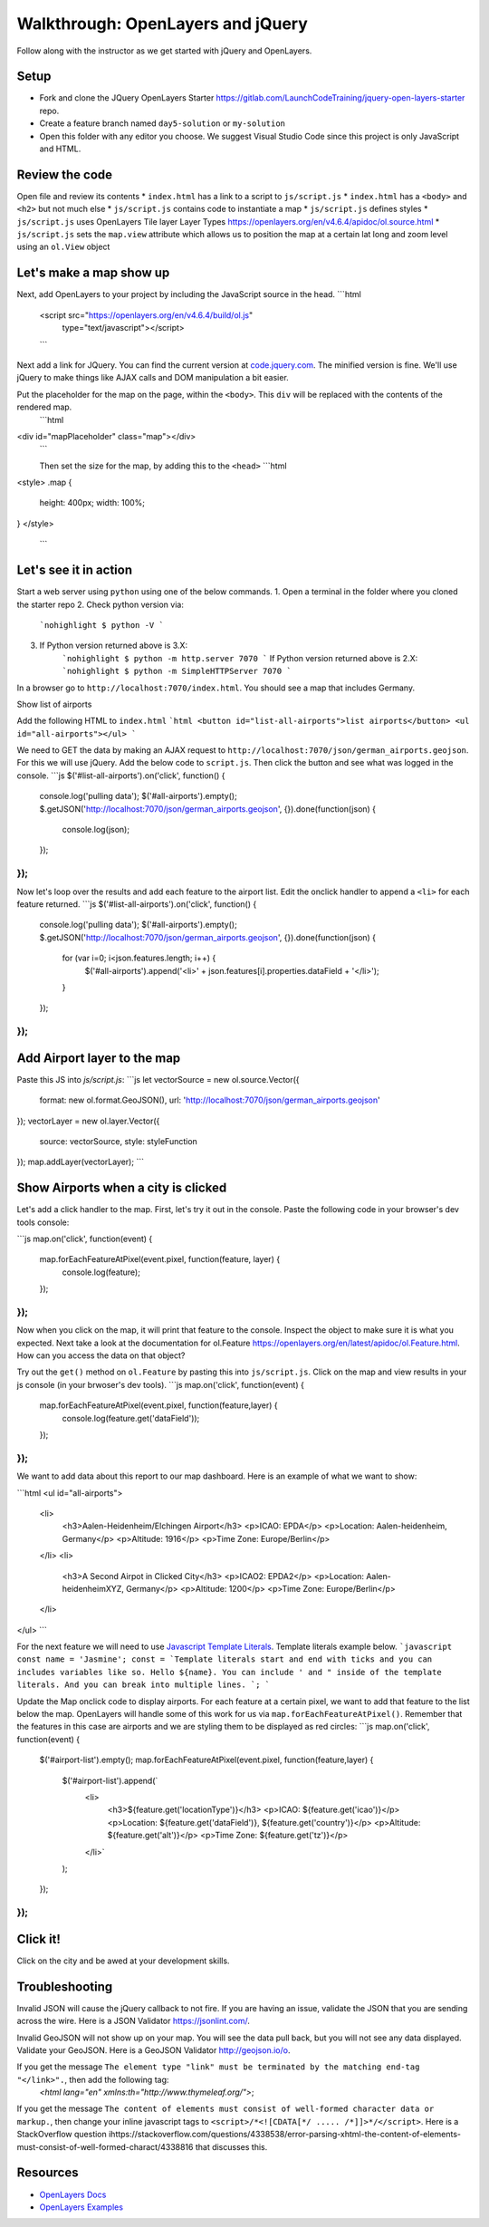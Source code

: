 .. _walkthrough-openlayers:

==================================
Walkthrough: OpenLayers and jQuery
==================================

Follow along with the instructor as we get started with jQuery and OpenLayers.

Setup
=====

* Fork and clone the JQuery OpenLayers Starter https://gitlab.com/LaunchCodeTraining/jquery-open-layers-starter repo.
* Create a feature branch named ``day5-solution`` or ``my-solution``
* Open this folder with any editor you choose. We suggest Visual Studio Code since this project is only JavaScript and HTML.

Review the code
===============

Open file  and review its contents
* ``index.html`` has a link to a script to ``js/script.js``
* ``index.html`` has a ``<body>`` and ``<h2>`` but not much else
* ``js/script.js`` contains code to instantiate a map
* ``js/script.js`` defines styles
* ``js/script.js`` uses OpenLayers Tile layer Layer Types https://openlayers.org/en/v4.6.4/apidoc/ol.source.html
* ``js/script.js`` sets the ``map.view`` attribute which allows us to position the map at a certain lat long and zoom level using an ``ol.View`` object

Let's make a map show up
========================

Next, add OpenLayers to your project by including the JavaScript source in the head.
```html
 <script src="https://openlayers.org/en/v4.6.4/build/ol.js"
         type="text/javascript"></script>
 ```

Next add a link for JQuery. You can find the current version at `code.jquery.com <https://code.jquery.com>`_. The minified version is fine. We'll use jQuery to make things like AJAX calls and DOM manipulation a bit easier.

Put the placeholder for the map on the page, within the ``<body>``. This ``div`` will be replaced with the contents of the rendered map.
 ```html
<div id="mapPlaceholder" class="map"></div>
 ```

 Then set the size for the map, by adding this to the ``<head>``
 ```html
<style>
.map {
    height: 400px;
    width: 100%;
}
</style>
 ```
Let's see it in action
======================

Start a web server using ``python`` using one of the below commands.
1. Open a terminal in the folder where you cloned the starter repo
2. Check python version via:
    ```nohighlight
    $ python -V
    ```
3. If Python version returned above is 3.X:
    ```nohighlight
    $ python -m http.server 7070
    ```
    If Python version returned above is 2.X:
    ```nohighlight
    $ python -m SimpleHTTPServer 7070
    ```

In a browser go to ``http://localhost:7070/index.html``. You should see a map that includes Germany.

Show list of airports

Add the following HTML to ``index.html``
```html
<button id="list-all-airports">list airports</button>
<ul id="all-airports"></ul>
```

We need to GET the data by making an AJAX request to ``http://localhost:7070/json/german_airports.geojson``. For this we will use jQuery. Add
the below code to ``script.js``. Then click the button and see what was logged in the console.
```js
$('#list-all-airports').on('click', function() {
    console.log('pulling data');
    $('#all-airports').empty();
    $.getJSON('http://localhost:7070/json/german_airports.geojson', {}).done(function(json) {
        console.log(json);
    });
});
```

Now let's loop over the results and add each feature to the airport list. Edit the onclick handler to append a ``<li>`` for each feature returned.
```js
$('#list-all-airports').on('click', function() {
    console.log('pulling data');
    $('#all-airports').empty();
    $.getJSON('http://localhost:7070/json/german_airports.geojson', {}).done(function(json) {
        for (var i=0; i<json.features.length; i++) {
            $('#all-airports').append('<li>' + json.features[i].properties.dataField + '</li>');
        }
    });
});
```

Add Airport layer to the map
============================

Paste this JS into `js/script.js`:
```js
let vectorSource = new ol.source.Vector({
    format: new ol.format.GeoJSON(),
    url: 'http://localhost:7070/json/german_airports.geojson'
});
vectorLayer = new ol.layer.Vector({
    source: vectorSource,
    style: styleFunction
});
map.addLayer(vectorLayer);
```

Show Airports when a city is clicked
====================================

Let's add a click handler to the map. First, let's try it out in the console. Paste the following code in your browser's dev tools console:

```js
map.on('click', function(event) {
    map.forEachFeatureAtPixel(event.pixel, function(feature, layer) {
        console.log(feature);
    });
});
```

Now when you click on the map, it will print that feature to the console. Inspect the object to make sure it is what you expected. Next take a look at the documentation for ol.Feature https://openlayers.org/en/latest/apidoc/ol.Feature.html. How can you access the data on that object?

Try out the ``get()`` method on ``ol.Feature`` by pasting this into ``js/script.js``. Click on the map and view results in your js console (in your brwoser's dev tools).
```js
map.on('click', function(event) {
    map.forEachFeatureAtPixel(event.pixel, function(feature,layer) {
        console.log(feature.get('dataField'));
    });
});
```

We want to add data about this report to our map dashboard. Here is an example of what we want to show:

```html
<ul id="all-airports">
    <li>
        <h3>Aalen-Heidenheim/Elchingen Airport</h3>
        <p>ICAO: EPDA</p>
        <p>Location: Aalen-heidenheim, Germany</p>
        <p>Altitude: 1916</p>
        <p>Time Zone: Europe/Berlin</p>
    </li>
    <li>
        <h3>A Second Airpot in Clicked City</h3>
        <p>ICAO2: EPDA2</p>
        <p>Location: Aalen-heidenheimXYZ, Germany</p>
        <p>Altitude: 1200</p>
        <p>Time Zone: Europe/Berlin</p>
    </li>
</ul>
```

For the next feature we will need to use `Javascript Template Literals <https://developer.mozilla.org/en-US/docs/Web/JavaScript/Reference/Template_literals>`_. Template literals example below.
```javascript
const name = 'Jasmine';
const = `Template literals start and end with ticks and you can includes variables like so. Hello ${name}.
You can include ' and " inside of the template literals. And you can break into multiple lines.
`;
```

Update the Map onclick code to display airports. For each feature at a certain pixel, we want to add that feature to the list below the map. OpenLayers will handle some of this work for us via ``map.forEachFeatureAtPixel()``. Remember that the features in this case are airports and we are styling them to be displayed as red circles:
```js
map.on('click', function(event) {
    $('#airport-list').empty();
    map.forEachFeatureAtPixel(event.pixel, function(feature,layer) {
        $('#airport-list').append(`
            <li>
                <h3>${feature.get('locationType')}</h3>
                <p>ICAO: ${feature.get('icao')}</p><p>Location: ${feature.get('dataField')}, ${feature.get('country')}</p>
                <p>Altitude: ${feature.get('alt')}</p>
                <p>Time Zone: ${feature.get('tz')}</p>
            </li>`
        );
    });
});
```

Click it!
=========
Click on the city and be awed at your development skills.

Troubleshooting
===============

Invalid JSON will cause the jQuery callback to not fire. If you are having an issue, validate the JSON that you are sending across the wire. Here is a JSON Validator https://jsonlint.com/.

Invalid GeoJSON will not show up on your map. You will see the data pull back, but you will not see any data displayed. Validate your GeoJSON. Here is a GeoJSON Validator http://geojson.io/o.

If you get the message ``The element type "link" must be terminated by the matching end-tag "</link>".``, then add the following tag:
 `<html lang="en" xmlns:th="http://www.thymeleaf.org/">`;

If you get the message ``The content of elements must consist of well-formed character data or markup.``, then change your inline javascript tags to ``<script>/*<![CDATA[*/ ..... /*]]>*/</script>``. Here is a StackOverflow question ihttps://stackoverflow.com/questions/4338538/error-parsing-xhtml-the-content-of-elements-must-consist-of-well-formed-charact/4338816 that discusses this.


Resources
=========
* `OpenLayers Docs <https://openlayers.org/en/latest/apidoc/>`_
* `OpenLayers Examples <https://openlayers.org/en/latest/examples/>`_
